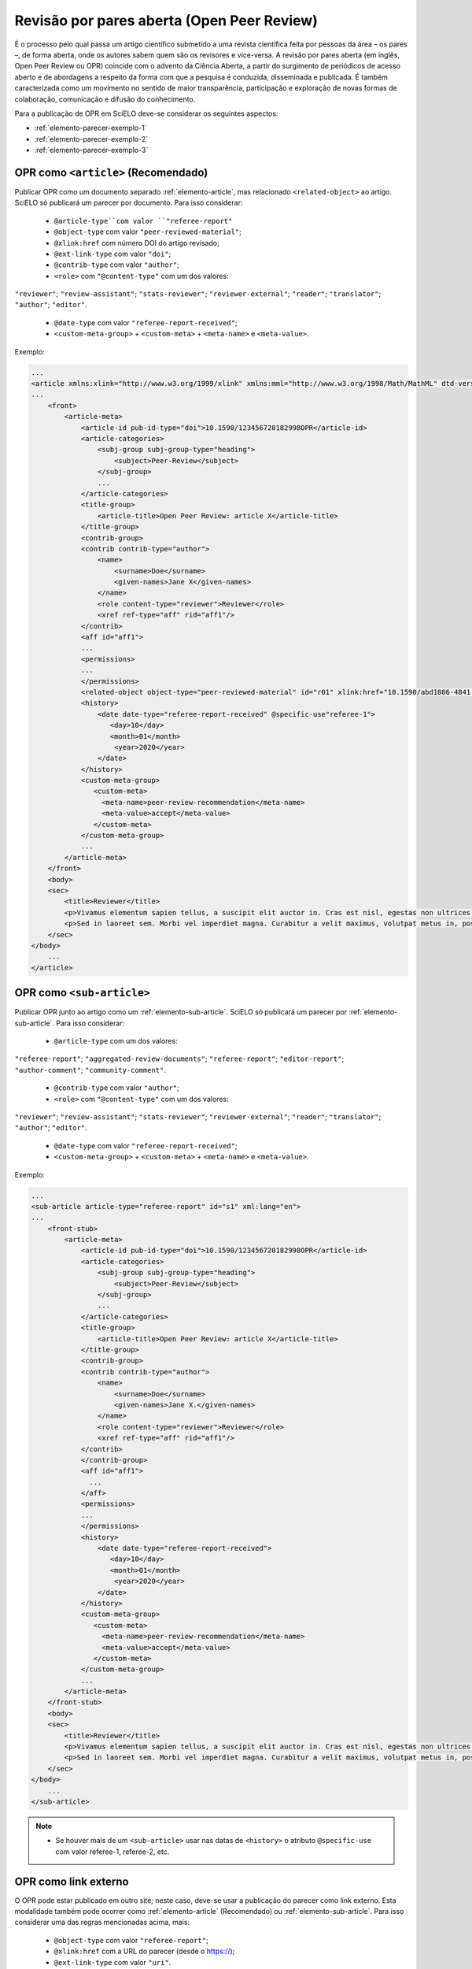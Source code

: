 ﻿.. _parecer-aberto:

Revisão por pares aberta (Open Peer Review)
============================================

É o processo pelo qual passa um artigo científico submetido a uma revista científica feita por pessoas da área – os pares –, de forma aberta, onde os autores sabem quem são os revisores e vice-versa. A revisão por pares aberta (em inglês, Open Peer Review ou OPR) coincide com o advento da Ciência Aberta, a partir do surgimento de periódicos de acesso aberto e de abordagens a respeito da forma com que a pesquisa é conduzida, disseminada e publicada. É também caracterizada como um movimento no sentido de maior transparência, participação e exploração de novas formas de colaboração, comunicação e difusão do conhecimento.

Para a publicação de OPR em SciELO deve-se considerar os seguintes aspectos:

* :ref:`elemento-parecer-exemplo-1`
* :ref:`elemento-parecer-exemplo-2`
* :ref:`elemento-parecer-exemplo-3`


.. _elemento-parecer-exemplo-1:

OPR como ``<article>`` (Recomendado)
------------------------------------

Publicar OPR como um documento separado :ref:`elemento-article`, mas relacionado ``<related-object>`` ao artigo. SciELO só publicará um parecer por documento. Para isso considerar:

 * ``@article-type``com valor ``"referee-report"`` 
 * ``@object-type`` com valor ``"peer-reviewed-material"``;
 * ``@xlink:href`` com número DOI do artigo revisado;
 * ``@ext-link-type`` com valor ``"doi"``;
 * ``@contrib-type`` com valor ``"author"``;
 * ``<role>`` com ``"@content-type"`` com um dos valores:
``"reviewer"``;
``"review-assistant"``;
``"stats-reviewer"``;
``"reviewer-external"``;
``"reader"``;
``"translator"``;
``"author"``;
``"editor"``.
 * ``@date-type`` com valor ``"referee-report-received"``;
 * ``<custom-meta-group>`` + ``<custom-meta>`` + ``<meta-name>`` e ``<meta-value>``.


Exemplo:

.. code-block:: xml


    ...
    <article xmlns:xlink="http://www.w3.org/1999/xlink" xmlns:mml="http://www.w3.org/1998/Math/MathML" dtd-version="1.1" specific-use="sps-1.10" article-type="aggregated-review-documents" xml:lang="en">
    ...
        <front>
            <article-meta>
                <article-id pub-id-type="doi">10.1590/123456720182998OPR</article-id>
                <article-categories>
                    <subj-group subj-group-type="heading">
                        <subject>Peer-Review</subject>
                    </subj-group>
                    ...
                </article-categories>
                <title-group>
                    <article-title>Open Peer Review: article X</article-title>
                </title-group>
                <contrib-group>
                <contrib contrib-type="author">
                    <name>
                        <surname>Doe</surname>
                        <given-names>Jane X</given-names>
                    </name>
                    <role content-type="reviewer">Reviewer</role>
                    <xref ref-type="aff" rid="aff1"/>
                </contrib>
                <aff id="aff1">
                ...
                <permissions>
                ...
                </permissions>
                <related-object object-type="peer-reviewed-material" id="r01" xlink:href="10.1590/abd1806-4841.20142998" ext-link-type="doi"/>
                <history>
                    <date date-type="referee-report-received" @specific-use"referee-1">
                       <day>10</day>
                       <month>01</month>
                        <year>2020</year>
                    </date>
                </history>
                <custom-meta-group>
                   <custom-meta>
                     <meta-name>peer-review-recommendation</meta-name>
                     <meta-value>accept</meta-value>
                   </custom-meta>
                </custom-meta-group>
                ...
            </article-meta>
        </front>
        <body>
        <sec>
            <title>Reviewer</title>
            <p>Vivamus elementum sapien tellus, a suscipit elit auctor in. Cras est nisl, egestas non ultrices ut, fringilla eu magna. Morbi ullamcorper et diam a elementum. Phasellus vitae diam eget arcu dignissim ultrices. Mauris tempor orci metus, a finibus augue viverra id. Phasellus vitae metus quis metus ultrices venenatis. Integer risus massa, sodales in luctus eget, facilisis at ante. Aliquam pulvinar elit venenatis libero auctor vestibulum.</p>
            <p>Sed in laoreet sem. Morbi vel imperdiet magna. Curabitur a velit maximus, volutpat metus in, posuere sem. Etiam eget lacus lorem. Nulla facilisi. Phasellus in mi urna. Donec finibus, erat non pharetra dignissim, arcu neque vestibulum enim, vel mollis orci nisl sit amet mauris. Nullam ac iaculis leo. Morbi lobortis arcu velit, at aliquet metus faucibus id.</p>
        </sec>
    </body>
        ...
    </article>

.. _elemento-parecer-exemplo-2:

OPR como ``<sub-article>``
---------------------------

Publicar OPR junto ao artigo como um :ref:`elemento-sub-article`. SciELO só publicará um parecer por :ref:`elemento-sub-article`. Para isso considerar:

 * ``@article-type`` com um dos valores: 
``"referee-report"``;
``"aggregated-review-documents"``;
``"referee-report"``;
``"editor-report"``;
``"author-comment"``;
``"community-comment"``.
 * ``@contrib-type`` com valor ``"author"``;
 * ``<role>`` com ``"@content-type"`` com um dos valores:
``"reviewer"``;
``"review-assistant"``;
``"stats-reviewer"``;
``"reviewer-external"``;
``"reader"``;
``"translator"``;
``"author"``;
``"editor"``.
 * ``@date-type`` com valor ``"referee-report-received"``;
 * ``<custom-meta-group>`` + ``<custom-meta>`` + ``<meta-name>`` e ``<meta-value>``.


Exemplo:

.. code-block:: xml


    ...
    <sub-article article-type="referee-report" id="s1" xml:lang="en">
    ...
        <front-stub>
            <article-meta>
                <article-id pub-id-type="doi">10.1590/123456720182998OPR</article-id>
                <article-categories>
                    <subj-group subj-group-type="heading">
                        <subject>Peer-Review</subject>
                    </subj-group>
                    ...
                </article-categories>
                <title-group>
                    <article-title>Open Peer Review: article X</article-title>
                </title-group>
                <contrib-group>
                <contrib contrib-type="author">
                    <name>
                        <surname>Doe</surname>
                        <given-names>Jane X.</given-names>
                    </name>
                    <role content-type="reviewer">Reviewer</role>
                    <xref ref-type="aff" rid="aff1"/>
                </contrib>
                </contrib-group>
                <aff id="aff1">
                  ...
                </aff>
                <permissions>
                ...
                </permissions>
                <history>
                    <date date-type="referee-report-received">
                       <day>10</day>
                       <month>01</month>
                        <year>2020</year>
                    </date>
                </history>
                <custom-meta-group>
                   <custom-meta>
                     <meta-name>peer-review-recommendation</meta-name>
                     <meta-value>accept</meta-value>
                   </custom-meta>
                </custom-meta-group>
                ...
            </article-meta>
        </front-stub>
        <body>
        <sec>
            <title>Reviewer</title>
            <p>Vivamus elementum sapien tellus, a suscipit elit auctor in. Cras est nisl, egestas non ultrices ut, fringilla eu magna. Morbi ullamcorper et diam a elementum. Phasellus vitae diam eget arcu dignissim ultrices. Mauris tempor orci metus, a finibus augue viverra id. Phasellus vitae metus quis metus ultrices venenatis. Integer risus massa, sodales in luctus eget, facilisis at ante. Aliquam pulvinar elit venenatis libero auctor vestibulum.</p>
            <p>Sed in laoreet sem. Morbi vel imperdiet magna. Curabitur a velit maximus, volutpat metus in, posuere sem. Etiam eget lacus lorem. Nulla facilisi. Phasellus in mi urna. Donec finibus, erat non pharetra dignissim, arcu neque vestibulum enim, vel mollis orci nisl sit amet mauris. Nullam ac iaculis leo. Morbi lobortis arcu velit, at aliquet metus faucibus id.</p>
        </sec>
    </body>
        ...
    </sub-article>

.. note::
 * Se houver mais de um ``<sub-article>`` usar nas datas de ``<history>`` o atributo ``@specific-use`` com valor referee-1, referee-2, etc.


.. _elemento-parecer-exemplo-3:

OPR como link externo
----------------------

O OPR pode estar publicado em outro site; neste caso, deve-se usar a publicação do parecer como link externo. Esta modalidade também pode ocorrer como :ref:`elemento-article` (Recomendado) ou :ref:`elemento-sub-article`. Para isso considerar uma das regras mencionadas acima, mais:


 * ``@object-type`` com valor ``"referee-report"``;
 * ``@xlink:href`` com a URL do parecer (desde o https://);
 * ``@ext-link-type`` com valor ``"uri"``.

Exemplo:

.. code-block:: xml


    ...
    <body>
        <sec>
            <title>Reviewer</title>
            <p>This report can be read on:<related-object object-type="referee-report" ext-link-type="uri" xlink:href="https://publons.com/publon/000000/#review-2020xxx">Publons</related-object>
            </p>
        </sec>
    </body>
     ...


.. note::
 * Quando o parecer não considerar autoria explicita utilizar ``"<anonymous/>"`` + ``"<role>"`` com atributo ``"@specific-use"`` com os valores: reviewer, reader, author ou editor. 
 * É obrigatório o uso de DOI próprio para publicação de parecer. 
 * Fonte: MENDES-DA-SILVA, (2019); SOUZA, (2017) e OLIVEIRA, (2018).

 
